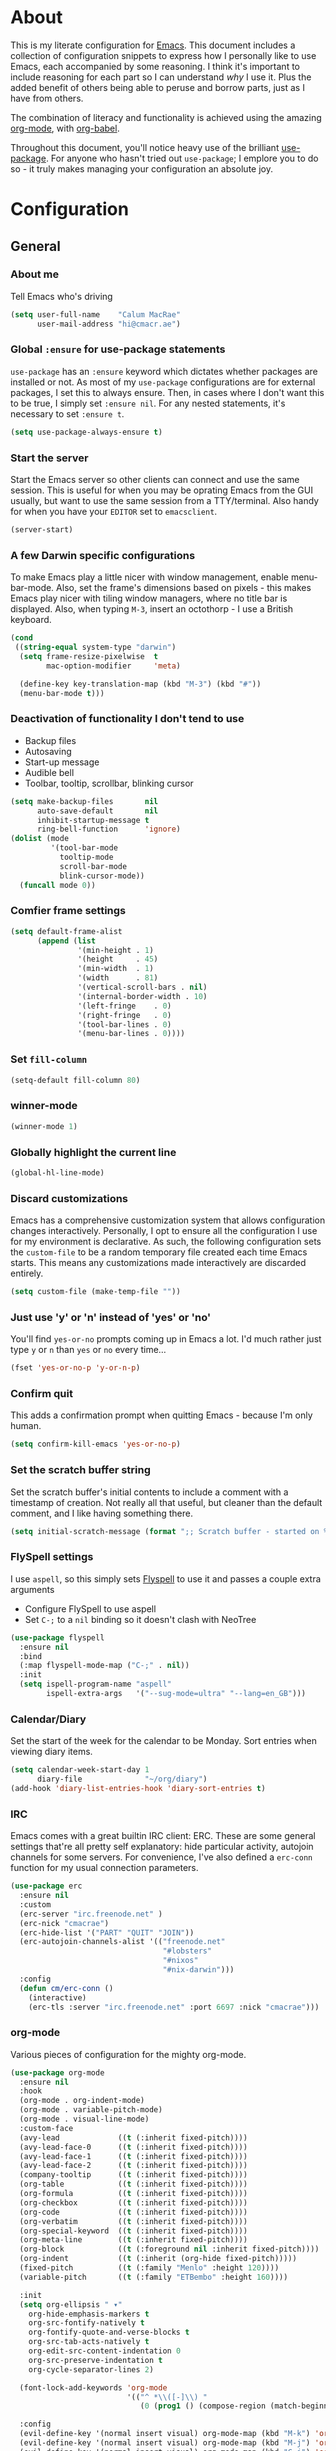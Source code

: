 #+PROPERTY: header-args:emacs-lisp :tangle yes
* About
This is my literate configuration for [[https://www.gnu.org/software/emacs/][Emacs]].
This document includes a collection of configuration snippets to express how I personally like to use Emacs, each accompanied by some reasoning.
I think it's important to include reasoning for each part so I can understand /why/ I use it. Plus the added benefit of others being able to peruse and borrow parts, just as I have from others.

The combination of literacy and functionality is achieved using the amazing [[http://orgmode.org/][org-mode]], with [[http://orgmode.org/worg/org-contrib/babel/][org-babel]].

Throughout this document, you'll notice heavy use of the brilliant [[https://github.com/jwiegley/use-package][use-package]].
For anyone who hasn't tried out =use-package=; I emplore you to do so - it truly makes managing your configuration an absolute joy.

* Configuration
** General
*** About me
Tell Emacs who's driving
#+BEGIN_SRC emacs-lisp
(setq user-full-name    "Calum MacRae"
      user-mail-address "hi@cmacr.ae")
#+END_SRC

*** Global =:ensure= for use-package statements
=use-package= has an =:ensure= keyword which dictates whether packages are installed or not.
As most of my =use-package= configurations are for external packages, I set this to always ensure.
Then, in cases where I don't want this to be true, I simply set =:ensure nil=.
For any nested statements, it's necessary to set =:ensure t=.
#+BEGIN_SRC emacs-lisp
(setq use-package-always-ensure t)
#+END_SRC

*** Start the server
Start the Emacs server so other clients can connect and use the same session.
This is useful for when you may be oprating Emacs from the GUI usually, but want to use the same session from a TTY/terminal.
Also handy for when you have your ~EDITOR~ set to ~emacsclient~.
#+BEGIN_SRC emacs-lisp
(server-start)
#+END_SRC

*** A few Darwin specific configurations
To make Emacs play a little nicer with window management, enable menu-bar-mode.
Also, set the frame's dimensions based on pixels - this makes Emacs play nicer with tiling
window managers, where no title bar is displayed.
Also, when typing =M-3=, insert an octothorp - I use a British keyboard.
#+BEGIN_SRC emacs-lisp
(cond
 ((string-equal system-type "darwin")
  (setq frame-resize-pixelwise  t
        mac-option-modifier     'meta)

  (define-key key-translation-map (kbd "M-3") (kbd "#"))
  (menu-bar-mode t)))
#+END_SRC

*** Deactivation of functionality I don't tend to use
- Backup files
- Autosaving
- Start-up message
- Audible bell
- Toolbar, tooltip, scrollbar, blinking cursor
#+BEGIN_SRC emacs-lisp
(setq make-backup-files       nil
      auto-save-default       nil
      inhibit-startup-message t
      ring-bell-function      'ignore)
(dolist (mode
         '(tool-bar-mode
           tooltip-mode
           scroll-bar-mode
           blink-cursor-mode))
  (funcall mode 0))
#+END_SRC

*** Comfier frame settings
#+BEGIN_SRC emacs-lisp
(setq default-frame-alist
      (append (list
               '(min-height . 1)
               '(height     . 45)
               '(min-width  . 1)
               '(width      . 81)
               '(vertical-scroll-bars . nil)
               '(internal-border-width . 10)
               '(left-fringe    . 0)
               '(right-fringe   . 0)
               '(tool-bar-lines . 0)
               '(menu-bar-lines . 0))))
#+END_SRC

*** Set =fill-column=
#+BEGIN_SRC emacs-lisp
(setq-default fill-column 80)
#+END_SRC

*** winner-mode
#+BEGIN_SRC emacs-lisp
(winner-mode 1)
#+END_SRC

*** Globally highlight the current line
#+BEGIN_SRC emacs-lisp
(global-hl-line-mode)
#+END_SRC

*** Discard customizations
Emacs has a comprehensive customization system that allows configuration changes interactively.
Personally, I opt to ensure all the configuration I use for my environment is declarative.
As such, the following configuration sets the ~custom-file~ to be a random temporary file created each time Emacs starts.
This means any customizations made interactively are discarded entirely.
#+BEGIN_SRC emacs-lisp
(setq custom-file (make-temp-file ""))
#+END_SRC

*** Just use 'y' or 'n' instead of 'yes' or 'no'
You'll find =yes-or-no= prompts coming up in Emacs a lot.
I'd much rather just type =y= or =n= than =yes= or =no= every time...
#+BEGIN_SRC emacs-lisp
(fset 'yes-or-no-p 'y-or-n-p)
#+END_SRC

*** Confirm quit
This adds a confirmation prompt when quitting Emacs - because I'm only human.
#+BEGIN_SRC emacs-lisp
(setq confirm-kill-emacs 'yes-or-no-p)
#+END_SRC

*** Set the scratch buffer string
Set the scratch buffer's initial contents to include a comment with a timestamp of creation.
Not really all that useful, but cleaner than the default comment, and I like having something there.
#+BEGIN_SRC emacs-lisp
(setq initial-scratch-message (format ";; Scratch buffer - started on %s\n\n" (current-time-string)))
#+END_SRC

*** FlySpell settings
I use =aspell=, so this simply sets [[https://www.emacswiki.org/emacs/FlySpell][Flyspell]] to use it and passes a couple extra arguments
- Configure FlySpell to use aspell
- Set =C-;= to a =nil= binding so it doesn't clash with NeoTree
#+BEGIN_SRC emacs-lisp
(use-package flyspell
  :ensure nil
  :bind
  (:map flyspell-mode-map ("C-;" . nil))
  :init
  (setq ispell-program-name "aspell"
        ispell-extra-args   '("--sug-mode=ultra" "--lang=en_GB")))
#+END_SRC

*** Calendar/Diary
Set the start of the week for the calendar to be Monday.
Sort entries when viewing diary items.
#+BEGIN_SRC emacs-lisp
(setq calendar-week-start-day 1
      diary-file              "~/org/diary")
(add-hook 'diary-list-entries-hook 'diary-sort-entries t)
#+END_SRC

*** IRC
Emacs comes with a great builtin IRC client: ERC.
These are some general settings that're all pretty self explanatory: hide particular activity, autojoin channels for some servers.
For convenience, I've also defined a =erc-conn= function for my usual connection parameters.
#+BEGIN_SRC emacs-lisp
(use-package erc
  :ensure nil
  :custom
  (erc-server "irc.freenode.net" )
  (erc-nick "cmacrae")
  (erc-hide-list '("PART" "QUIT" "JOIN"))
  (erc-autojoin-channels-alist '(("freenode.net"
                                  "#lobsters"
                                  "#nixos"
                                  "#nix-darwin")))
  :config
  (defun cm/erc-conn ()
    (interactive)
    (erc-tls :server "irc.freenode.net" :port 6697 :nick "cmacrae")))
#+END_SRC

*** org-mode
Various pieces of configuration for the mighty org-mode.
#+BEGIN_SRC emacs-lisp
(use-package org-mode
  :ensure nil
  :hook
  (org-mode . org-indent-mode)
  (org-mode . variable-pitch-mode)
  (org-mode . visual-line-mode)
  :custom-face
  (avy-lead             ((t (:inherit fixed-pitch))))
  (avy-lead-face-0      ((t (:inherit fixed-pitch))))
  (avy-lead-face-1      ((t (:inherit fixed-pitch))))
  (avy-lead-face-2      ((t (:inherit fixed-pitch))))
  (company-tooltip      ((t (:inherit fixed-pitch))))
  (org-table            ((t (:inherit fixed-pitch))))
  (org-formula          ((t (:inherit fixed-pitch))))
  (org-checkbox         ((t (:inherit fixed-pitch))))
  (org-code             ((t (:inherit fixed-pitch))))
  (org-verbatim         ((t (:inherit fixed-pitch))))
  (org-special-keyword  ((t (:inherit fixed-pitch))))
  (org-meta-line        ((t (:inherit fixed-pitch))))
  (org-block            ((t (:foreground nil :inherit fixed-pitch))))
  (org-indent           ((t (:inherit (org-hide fixed-pitch)))))
  (fixed-pitch          ((t (:family "Menlo" :height 120))))
  (variable-pitch       ((t (:family "ETBembo" :height 160))))

  :init
  (setq org-ellipsis " ▾"
	org-hide-emphasis-markers t
	org-src-fontify-natively t
	org-fontify-quote-and-verse-blocks t
	org-src-tab-acts-natively t
	org-edit-src-content-indentation 0 
	org-src-preserve-indentation t
	org-cycle-separator-lines 2)
  
  (font-lock-add-keywords 'org-mode
                          '(("^ *\\([-]\\) "
                             (0 (prog1 () (compose-region (match-beginning 1) (match-end 1) "•"))))))
  
  :config
  (evil-define-key '(normal insert visual) org-mode-map (kbd "M-k") 'org-metaup)
  (evil-define-key '(normal insert visual) org-mode-map (kbd "M-j") 'org-metadown)
  (evil-define-key '(normal insert visual) org-mode-map (kbd "C-j") 'org-next-visible-heading)
  (evil-define-key '(normal insert visual) org-mode-map (kbd "C-k") 'org-previous-visible-heading)
  
  (dolist (face '((org-level-1 . 1.2)
                  (org-level-2 . 1.1)
                  (org-level-3 . 1.05)
                  (org-level-4 . 1.0)
                  (org-level-5 . 1.1)
                  (org-level-6 . 1.1)
                  (org-level-7 . 1.1)
                  (org-level-8 . 1.1)))))

(use-package org-superstar
  :hook (org-mode . org-superstar-mode)
  :custom
  (org-superstar-remove-leading-stars t)
  (org-superstar-headline-bullets-list '("◉" "○" "●" "○" "●" "○" "●")))

(use-package org-appear
  :hook (org-mode . org-appear-mode))
#+END_SRC

*** Native compilation
I'm using the native compilation features introduced in Emacs 28.
The following setting suppresses automatic display of warning messages.
#+BEGIN_SRC emacs-lisp
(setq comp-async-report-warnings-errors        nil
      native-comp-async-report-warnings-errors nil)
#+END_SRC

** Packages
*** use-package
I use [[https://github.com/nix-community/emacs-overlay][nix-community/emacs-overlay]]'s =emacsWithPackagesFromUsePackage= function to manage my package installation with Nix, but still
control it from within this file. Whilst this statement may seem recursive, it ensures =use-package= is installed before it is ever loaded.
#+BEGIN_SRC emacs-lisp
(use-package use-package)
#+END_SRC

*** Vertico | savehist | orderless | marginalia | Embark
This section outlines my preference for Emacs' completion system/interface.
- Vertico: consistent, minimalistic completion UI
- savehist: persists completion history
- orderless: intuitive completion style for candidates based on space separated patterns
- marginalia: annotations for minibuffer candidates
- Embark: act on targets, sort of like a right-click menu
#+BEGIN_SRC emacs-lisp
(use-package vertico
  :hook (after-init . vertico-mode)
  :custom
  (vertico-resize t))

(use-package savehist-mode
  :ensure nil
  :hook (after-init . savehist-mode))

(use-package orderless
  :custom
  (completion-styles '(orderless))
  (completion-category-defaults nil)
  (completion-category-overrides '((file (styles partial-completion)))))

;; TODO: [marginalia] byte-compilation issue
;; (use-package marginalia
;;   :hook (after-init .marginalia-mode)
;;   :custom
;;   (marginalia-annotators '(marginalia-annotators-heavy marginalia-annotators-light nil)))

(use-package embark
  :bind
  (("C-," . embark-act))

  :init
  (setq prefix-help-command #'embark-prefix-help-command))
#+END_SRC

*** nano-theme|nano-modeline
Modular parts of [[https://github.com/rougier/nano-emacs/issues/37][rougier/nano-emacs]].
Currently I'm making some changes locally that I intend to send for review upstream, so I'm loading from local
paths.
#+BEGIN_SRC emacs-lisp
(use-package ts)
(use-package nano-theme
  :ensure nil
  :demand t
  :load-path "~/src/github.com/cmacrae/nano-theme"
  :config
  (load-theme 'nano t))

(use-package nano-modeline
  :ensure nil
  :load-path "~/src/github.com/cmacrae/nano-modeline"
  :hook (after-init . nano-modeline))
#+END_SRC

*** which-key
Helpful reminders for which keybindings are available
#+BEGIN_SRC emacs-lisp
(use-package which-key
  :hook (after-init . which-key-mode))
#+END_SRC

*** Evil
Vim emulation in Emacs. Because: yes, you can have the best of both worlds!
Below you'll find various extensions to my Evil layer that generally improve the quality of life.
#+BEGIN_SRC emacs-lisp
(use-package evil
  :init
  (setq evil-want-C-u-scroll t)
  (setq evil-want-keybinding nil)
  :hook (after-init . evil-mode)
  :custom (evil-respect-visual-line-mode t))
#+END_SRC

**** Evil Collection
A collection of Evil bindings, for the parts of Emacs that Evil does not cover properly by default
#+BEGIN_SRC emacs-lisp
(use-package evil-collection
  :after evil
  :hook (evil-mode . evil-collection-init))
#+END_SRC

**** EasyMotion
Buffer traversal made easy! Emulates easymotion.vim
#+BEGIN_SRC emacs-lisp
(use-package evil-easymotion
  :after evil
  :config
  (evilem-default-keybindings "SPC"))
#+END_SRC

**** Goggles
Visual hints when performing Evil operations (dd, yy, cw, p, etc.)
#+BEGIN_SRC emacs-lisp
(use-package evil-goggles
  :after evil
  :hook (evil-mode . evil-goggles-mode)
  :config (evil-goggles-use-diff-faces))
#+END_SRC

**** Lion
Align operators (gl & gL), emulating lion.vim
#+BEGIN_SRC emacs-lisp
(use-package evil-lion
  :after evil
  :hook (evil-mode . evil-lion-mode))
#+END_SRC

**** Commentary
Easily comment lines/blocks. Emulates commentary.vim
#+BEGIN_SRC emacs-lisp
(use-package evil-commentary
  :after evil
  :hook (evil-mode . evil-commentary-mode))
#+END_SRC

**** Snipe
2-char searching with f, F, t, T operators. Like seek.vim/sneak.vim
#+BEGIN_SRC emacs-lisp
(use-package evil-snipe
  :after evil
  :hook
  (evil-mode . evil-snipe-mode)
  (evil-snipe-mode . evil-snipe-override-mode))
#+END_SRC

**** multiedit
#+BEGIN_SRC emacs-lisp
(use-package evil-multiedit
  :after evil
  :hook (evil-mode . evil-multiedit-default-keybinds)
  :config
  (evil-ex-define-cmd "ie[dit]" 'evil-multiedit-ex-match))
#+END_SRC

**** surround
#+BEGIN_SRC emacs-lisp
(use-package evil-surround
  :after evil
  :hook (evil-mode . global-evil-surround-mode))
#+END_SRC

*** mu4e
Email! mu4e comes bundled as part of the =mu= package, so I load it from my Nix profile.
#+BEGIN_SRC emacs-lisp
(use-package mu4e
  :ensure nil
  :load-path "~/.nix-profile/share/emacs/site-lisp/mu4e"

  :config
  (use-package mu4e-thread-folding
    :ensure nil
    :after evil
    :hook (mu4e-headers-mode . mu4e-thread-folding-mode)
    :config
    (add-to-list 'mu4e-header-info-custom
		 '(:empty . (:name "Empty"
				   :shortname ""
				   :function (lambda (msg) "  "))))
    (setq mu4e-headers-fields '((:empty         .    2)
				(:human-date    .   12)
				(:flags         .    6)
				(:mailing-list  .   10)
				(:from          .   22)
				(:subject       .   nil)))
    (evil-define-key 'normal mu4e-headers-mode-map (kbd "<S-h>") 'mu4e-headers-fold-all)
    (evil-define-key 'normal mu4e-headers-mode-map (kbd "<S-l>") 'mu4e-headers-unfold-all)
    (evil-define-key 'normal mu4e-headers-mode-map (kbd "h")     'mu4e-headers-fold-at-point)
    (evil-define-key 'normal mu4e-headers-mode-map (kbd "l")     'mu4e-headers-unfold-at-point)
    (evil-define-key 'normal mu4e-headers-mode-map (kbd "<tab>") 'mu4e-headers-toggle-at-point))

  (use-package svg-tag-mode)

  (use-package mu4e-dashboard
    :ensure nil
    ;; :load-path "~/src/github.com/cmacrae/mu4e-dashboard"
    :custom (mu4e-dashboard-file "~/org/mail-sidebar.org"))
  ;; :bind
  ;; (:map mu4e-main-mode-map
  ;;   ("C-;"     . mu4e-dashboard-show))
  ;; (:map mu4e-headers-mode-map
  ;;   ("C-;"     . mu4e-dashboard-show)
  ;;   ("C-c C-;" . mu4e-dasboard-toggle-window))
  ;; (:map mu4e-dashboard-mode-map
  ;;   ("C-;"     . (lambda () (interactive) (select-window (previous-window))))))

  (defun my-mu4e-action-view-with-xwidget (msg)
    "View the body of the message inside xwidget-webkit."
    (unless (fboundp 'xwidget-webkit-browse-url)
      (mu4e-error "No xwidget support available"))
    (let* ((html (mu4e-message-field msg :body-html))
	   (txt (mu4e-message-field msg :body-txt))
	   (tmpfile (format "%s%x.html" temporary-file-directory (random t))))
      (unless (or html txt)
	(mu4e-error "No body part for this message"))
      (with-temp-buffer
	(insert (or html (concat "<pre>" txt "</pre>")))
	(write-file tmpfile)
	(xwidget-webkit-browse-url (concat "file://" tmpfile) t))))

  (add-to-list 'mu4e-view-actions '("xViewXWidget" . my-mu4e-action-view-with-xwidget) t)
  (add-to-list 'mu4e-view-actions '("bViewInBrowser" . mu4e-action-view-in-browser) t)

  (setq mu4e-index-update-in-background      nil
	mu4e-change-filenames-when-moving    t
	mu4e-headers-date-format             "%a %d/%m/%y"
	mu4e-attachment-dir                  "~/Downloads"
	sendmail-program                     "msmtp"
	message-sendmail-f-is-evil           t
	send-mail-function                   'smtpmail-send-it
	message-sendmail-extra-arguments     '("--read-envelope-from")
	message-send-mail-function           'message-send-mail-with-sendmail
	mml-secure-openpgp-sign-with-sender  t
	mu4e-fold-threads-in-search-results  t)

  (setq mu4e-contexts `(
			,(make-mu4e-context
			  :name "Fastmail"
			  :enter-func (lambda ()
					(add-hook 'message-send-hook 'mml-secure-message-sign-pgpmime)
					(mu4e-message "Switch to the Fastmail context"))
			  :leave-func (lambda ()
					(remove-hook 'message-send-hook 'mml-secure-message-sign-pgpmime))
			  :match-func (lambda (msg)
					(when msg
					  (string-match-p "^/fastmail" (mu4e-message-field msg :maildir))))

			  :vars '( ( user-mail-address       . "hi@cmacr.ae" )
				   ( mml-secure-openpgp-sign-with-sender . t )
				   ( mu4e-compose-signature . "Calum MacRae\n" )
				   ( mu4e-sent-folder   . "/fastmail/Sent"   )
				   ( mu4e-drafts-folder . "/fastmail/Drafts" )
				   ( mu4e-maildir-shortcuts . ( ("/fastmail/Inbox"   . ?i)
								("/fastmail/Sent"    . ?s)
								("/fastmail/Archive" . ?a) ))))

			,(make-mu4e-context
			  :name "Work"
			  :enter-func (lambda () (mu4e-message "Switch to the Work context"))
			  :match-func (lambda (msg)
					(when msg
					  (string-match-p "^/work" (mu4e-message-field msg :maildir))))
			  :vars '( ( user-mail-address       . "calum.macrae@nutmeg.com" )
				   ( mu4e-compose-signature  .
				     (concat
				      "Calum MacRae\n"
				      "DevOps\n"
				      "Engineering Efficiency\n") )
				   ( mu4e-sent-folder   . "/work/Sent"   )
				   ( mu4e-drafts-folder . "/work/Drafts" )
				   ( mu4e-maildir-shortcuts . ( ("/work/Inbox"   . ?i)
								("/work/Sent"    . ?s)
                                                                ("/work/Archive" . ?a) )))))))
#+END_SRC

*** Projectile
Project management based on version control repositories.
Absolutely essential package for me. This makes hopping around and between various projects really easy.
Not only that, but it allows project-wide actions. Like killing all buffers for a project, performing a project-wide find-and-replace, or a grep, etc.

Some configuration I use:
- Setting the completion system to =ivy=
- Further integration of Counsel with Projectile than what's provided natively
#+BEGIN_SRC emacs-lisp
(use-package projectile
  :hook
  (after-init . projectile-global-mode)
  :custom
  ;; (projectile-completion-system 'ivy)
  (projectile-switch-project-action 'neotree-projectile-action)
  :config
  (use-package counsel-projectile
    :ensure t
    :after projectile
    :hook
    (projectile-global-mode . counsel-projectile-mode)
    :bind
    ("C-c p s r" . counsel-projectile-rg)
    (:map projectile-mode-map
          ("C-c p p" . projectile-persp-switch-project)
          ("C-c p f" . counsel-projectile-find-file))))
#+END_SRC

*** perspective
Workspaces! Indespensible if you work on a lot of projects. Perspective is like workspaces (virtual desktops) for Emacs. It’s a means of namespacing a group of tangible buffers. When combined with Projectile, this becomes a really nice combination as projects then seemlessly translate to workspaces.
Here, I’ve defined a cm/persp-neo function for use with persp-switch-hook. This makes NeoTree follow the perspective when switching. I’ve also added a hydra for various Perspective actions.

#+BEGIN_SRC emacs-lisp
(use-package perspective
  :hook (after-init . persp-mode)
  :custom (persp-show-modestring nil)
  :config

  (use-package persp-projectile
    :ensure t
    :after perspective
    :hook (persp-switch . cm/persp-neo)
    :bind ("C-c x" . hydra-persp/body)

    :config
    (defun cm/persp-neo ()
      "Make NeoTree follow the perspective"
      (interactive)
      (let ((cw (selected-window))
            (path (buffer-file-name))) ;; save current window and buffer
        (progn
          (when (and (fboundp 'projectile-project-p)
                     (projectile-project-p)
                     (fboundp 'projectile-project-root))
            (neotree-dir (projectile-project-root)))
          (neotree-find path))
        (select-window cw)))

    (defhydra hydra-persp (:columns 4
                                    :color blue)
      "Perspective"
      ("a" persp-add-buffer "Add Buffer")
      ("i" persp-import "Import")
      ("c" persp-kill "Close")
      ("n" persp-next "Next")
      ("p" persp-prev "Prev")
      ("k" persp-remove-buffer "Kill Buffer")
      ("r" persp-rename "Rename")
      ("A" persp-set-buffer "Set Buffer")
      ("s" persp-switch "Switch")
      ("C-x" persp-switch-last "Switch Last")
      ("b" persp-switch-to-buffer "Switch to Buffer")
      ("P" projectile-persp-switch-project "Switch Project")
      ("q" nil "Quit"))))
#+END_SRC

*** Neotree
Sidebar filebrowser, very handy. People seem to have accepted Treemacs as the new norm, but I like NeoTree :) Here, I’ve defined some key mappings that make it a little nicer to interact with - they should be quite self-explanatory.

#+BEGIN_SRC emacs-lisp
(use-package neotree
  :after evil
  :hook (neotree-mode . (lambda () (setq mode-line-format nil)))
  :bind
  ("C-;"     . neotree-show)
  ("C-c C-;" . neotree-toggle)
  (:map neotree-mode-map
        ("C-c C-h" . neotree-hidden-file-toggle)
        ("C-c C-y" . neotree-copy-filepath-to-yank-ring)
        ("C-;"     . (lambda () (interactive) (select-window (previous-window)))))
  :custom
  (neo-theme (if window-system 'icons 'arrows))
  :config
  (evil-define-key 'normal neotree-mode-map (kbd "TAB") 'neotree-enter)
  (evil-define-key 'normal neotree-mode-map (kbd "SPC") 'neotree-quick-look)
  (evil-define-key 'normal neotree-mode-map (kbd "q") 'neotree-hide)
  (evil-define-key 'normal neotree-mode-map (kbd "RET") 'neotree-enter))
#+END_SRC

*** Magit
The one true Git porcelain!
Truly a joy to use - it surfaces the power of Git in such a fluent manner.
Anyone using Git and Emacs *needs* Magit in their life!

Here I'm extending Magit's functionality to work with  popular "git forges". Specific configuration for this is to:
- Only show open topics (issues/PRs)
- Only show authored PRs

I'm also using a handy package to layer on TODO notes in the Magit status buffer.
#+BEGIN_SRC emacs-lisp
(use-package magit
  :bind ("C-c m" . magit-status))

(use-package forge
  :after magit
  :custom
  (forge-topic-list-limit '(30 . -1))
  :config
  (magit-add-section-hook 'magit-status-sections-hook 'forge-insert-authored-pullreqs 'forge-insert-pullreqs 'replace))

(use-package magit-todos
  :after magit)
#+END_SRC

*** git-link
Quickly yank a Git forge link for the current file/line.
Useful for when collaborating and you want to share what you're looking at.
#+BEGIN_SRC emacs-lisp
(use-package git-link
  :bind
  ("C-c g l" . git-link))
#+END_SRC

*** vterm
Fully-fledged terminal emulator based on [[https://github.com/neovim/libvterm][libvterm]]!
I manage the module and elisp as a Nix overlay in [[https://github.com/cmacrae/config][my system configuration]], so no need to install it.
Set it up to play nice with Evil.

#+BEGIN_SRC emacs-lisp
(use-package vterm
  :after evil
  :hook
  (vterm-mode . (lambda ()
                  (setq-local evil-insert-state-cursor 'hbar)
                  (evil-insert-state)))
  :config
  (define-key vterm-mode-map [return]                      #'vterm-send-return)
  (setq vterm-keymap-exceptions nil)
  (evil-define-key 'insert vterm-mode-map (kbd "C-e")      #'vterm--self-insert)
  (evil-define-key 'insert vterm-mode-map (kbd "C-f")      #'vterm--self-insert)
  (evil-define-key 'insert vterm-mode-map (kbd "C-a")      #'vterm--self-insert)
  (evil-define-key 'insert vterm-mode-map (kbd "C-v")      #'vterm--self-insert)
  (evil-define-key 'insert vterm-mode-map (kbd "C-b")      #'vterm--self-insert)
  (evil-define-key 'insert vterm-mode-map (kbd "C-w")      #'vterm--self-insert)
  (evil-define-key 'insert vterm-mode-map (kbd "C-u")      #'vterm--self-insert)
  (evil-define-key 'insert vterm-mode-map (kbd "C-d")      #'vterm--self-insert)
  (evil-define-key 'insert vterm-mode-map (kbd "C-n")      #'vterm--self-insert)
  (evil-define-key 'insert vterm-mode-map (kbd "C-m")      #'vterm--self-insert)
  (evil-define-key 'insert vterm-mode-map (kbd "C-p")      #'vterm--self-insert)
  (evil-define-key 'insert vterm-mode-map (kbd "C-j")      #'vterm--self-insert)
  (evil-define-key 'insert vterm-mode-map (kbd "C-k")      #'vterm--self-insert)
  (evil-define-key 'insert vterm-mode-map (kbd "C-r")      #'vterm--self-insert)
  (evil-define-key 'insert vterm-mode-map (kbd "C-t")      #'vterm--self-insert)
  (evil-define-key 'insert vterm-mode-map (kbd "C-g")      #'vterm--self-insert)
  (evil-define-key 'insert vterm-mode-map (kbd "C-c")      #'vterm--self-insert)
  (evil-define-key 'insert vterm-mode-map (kbd "C-SPC")    #'vterm--self-insert)
  (evil-define-key 'insert vterm-mode-map (kbd "C-y")      #'vterm--self-insert)
  (evil-define-key 'normal vterm-mode-map (kbd "C-d")      #'vterm--self-insert)
  (evil-define-key 'normal vterm-mode-map (kbd "p")        #'vterm-yank)
  (evil-define-key 'normal vterm-mode-map (kbd "i")        #'evil-insert-resume)
  (evil-define-key 'normal vterm-mode-map (kbd "o")        #'evil-insert-resume)
  (evil-define-key 'normal vterm-mode-map (kbd "<return>") #'evil-insert-resume)

  (setq vterm-ignore-blink-cursor t)

  (use-package multi-vterm
    :ensure t
    :bind
    ("C-c p t" . multi-vterm-project)))
#+END_SRC

*** Flycheck
Have Flycheck turned on for everything - checking stuff is always good!
#+BEGIN_SRC emacs-lisp
(use-package flycheck
  :hook (after-init . global-flycheck-mode))
#+END_SRC

*** Company
Slick auto-complete framework
#+BEGIN_SRC emacs-lisp
(use-package company
  :hook (after-init . global-company-mode)
  :custom
  (company-idle-delay 0)
  (company-minimum-prefix-length 1))
#+END_SRC

*** hydra
Great package to tie tangible actions together into convenient keybinding landscapes.
Here, you'll find some "general" hydras - other hydras that are centric around packages will be found with that package's configuration.

General hydras:
- Zoom: increase/decrease current buffer text size
- Transpose: transpose various constructs of text
- Toggle mode: turn frequently "toggled" modes on and off

#+BEGIN_SRC emacs-lisp
(use-package hydra
  :bind
  ("C-c z" . hydra-zoom/body)
  ("C-c T" . hydra-transpose/body)

  :config
  ;; Zoom
  (defhydra hydra-zoom ()
    "Zoom"
    ("i" text-scale-increase "In")
    ("o" text-scale-decrease "Out")
    ("q" nil "Quit" :color blue))

  ;; Transpose
  (defhydra hydra-transpose (:color red)
    "Transpose"
    ("c" transpose-chars "Characters")
    ("w" transpose-words "Words")
    ("l" transpose-lines "Lines")
    ("s" transpose-sentences "Sentences")
    ("p" transpose-paragraphs "Paragraphs")
    ("q" nil "Quit" :color blue)))
#+END_SRC

*** ace-window
Jump around Emacs windows & frames using character prefixes.
I use this constantly - it even works across multiple frames.
Also added a hydra borrowed from [[https://oremacs.com/2015/01/29/more-hydra-goodness/][here]] for some really convenient movement/manipulation!
#+BEGIN_SRC emacs-lisp
(use-package ace-window
  :bind ("M-o" . hydra-window/body)
  :custom
  (aw-dispatch-always t)
  (aw-keys '(?a ?s ?d ?f ?g ?h ?j ?k ?l))
  :config
  (defhydra hydra-window (:color blue)
    "window"
    ("h" windmove-left "left")
    ("j" windmove-down "down")
    ("k" windmove-up "up")
    ("l" windmove-right "right")
    ("a" ace-window "ace")
    ("s" (lambda () (interactive) (ace-window 4)) "swap")
    ("d" (lambda () (interactive) (ace-window 16)) "delete")
    ("q" nil "Quit")))
#+END_SRC

*** password-store
I use [[https://www.passwordstore.org/][pass]] as my password manager, which comes with its own functions for Emacs
#+BEGIN_SRC emacs-lisp
(use-package password-store
  :ensure nil
  :load-path "~/.nix-profile/share/emacs/site-lisp/password-store.el"
  :bind
  ("C-c M-p" . password-store-copy)
  :custom
  (auth-sources '(password-store)))
#+END_SRC

*** Smartparens
Brilliant automatic balancing of pairs. Makes for a really nice experience when typing in any language - programming or not.
Just check out some of the gifs in the project's README.
#+BEGIN_SRC emacs-lisp
(use-package smartparens
  :hook (after-init . smartparens-global-mode)
  :config
  (use-package evil-smartparens
    :ensure t
    :hook
    (smartparens-global-mode . evil-smartparens-mode)))
#+END_SRC

*** all-the-icons
This places little glyphs around to better convey some things where text may be a bit cluttered. That, and it makes things look nice! We’re visual creatures, after-all.
#+BEGIN_SRC emacs-lisp
(use-package all-the-icons
  :config
  (use-package all-the-icons-dired
    :ensure t
    :hook
    (dired-mode . all-the-icons-dired-mode)))
#+END_SRC

*** rainbow-delimeters
Colourize delimiters differently based on their depth. Really helps you not get burried when you’re in deep.
#+BEGIN_SRC emacs-lisp
(use-package rainbow-delimiters
  :hook
  (prog-mode . rainbow-delimiters-mode)
  (yaml-mode . rainbow-delimiters-mode))
#+END_SRC

*** corral
Quickly surround text with delimiters.
#+BEGIN_SRC emacs-lisp
(use-package corral
  :bind
  ("M-9" . corral-parentheses-backward)
  ("M-0" . corral-parentheses-forward)
  ("M-[" . corral-brackets-backward)
  ("M-]" . corral-brackets-forward)
  ("M-{" . corral-braces-backward)
  ("M-}" . corral-braces-forward)
  ("M-'" . corral-single-quotes-backward)
  ("M-\"" . corral-double-quotes-backward))
#+END_SRC

*** expand-region
Select regions by semantic units. Really handy for selecting regions of data - just repeat keypress to expand selection further.
#+BEGIN_SRC emacs-lisp
(use-package expand-region
  :bind ("C-=" . er/expand-region))
#+END_SRC

*** hl-todo
NOTE/TODO/FIXME highlighting in comments
#+BEGIN_SRC emacs-lisp
(use-package hl-todo
  :hook
  (after-init . global-hl-todo-mode)
  (yaml-mode . hl-todo-mode))
#+END_SRC

*** centered-window-mode
Keep buffer text centered. I've added a hook to ensure my preferred =internal-border-width= setting is retained.
#+BEGIN_SRC emacs-lisp
(use-package centered-window
  :commands centered-window-mode
  :hook
  (centered-window-mode . (lambda ()
                            (set-frame-parameter nil 'internal-border-width 10))))
#+END_SRC

*** Kubernetes
#+BEGIN_SRC emacs-lisp
(use-package kubernetes
  :commands kubernetes-overview
  :config
  (use-package kubernetes-evil
    :ensure t
    :after kubernetes))
#+END_SRC

*** Languages
Configuration for working with various languages
#+BEGIN_SRC emacs-lisp
(use-package nix-mode)
(use-package go-mode)
(use-package json-mode)
(use-package yaml-mode)
(use-package toml-mode)
(use-package rego-mode)

(use-package markdown-mode
  :mode "\\.md\\'"
  :hook
  (markdown-mode . flyspell-mode))

(use-package terraform-mode
  :after lsp-mode
  :hook
  (terraform-mode . company-mode)
  (terraform-mode . (lambda () (lsp)))
  (before-save    . terraform-format-buffer)
  :config
  (lsp-register-client
   ;; TODO: Derive the terraform-ls bin location from PATH
   ;;(make-lsp-client :new-connection (lsp-stdio-connection '((locate-file "terraform-ls" exec-path) "serve"))
   (make-lsp-client :new-connection (lsp-stdio-connection '("/Users/cmacrae/.nix-profile/bin/terraform-ls" "serve"))
                    :major-modes '(terraform-mode)
                    :server-id 'terraform-ls)))

(use-package dockerfile-mode
  :mode "\\Dockerfile\\'")

(use-package web-mode
  :mode "\\.html"
  :custom
  (web-mode-engines-alist '(("go" . "\\.gotmpl\\'"))))

(use-package swift-mode
  :mode "\\.swift"
  :hook (swift-mode . (lambda () (lsp)))
  :config
  (use-package swift-helpful
    :ensure t))
#+END_SRC

Language Server Protocol integration
#+BEGIN_SRC emacs-lisp
(use-package lsp-mode
  :commands (lsp lsp-deferred)
  :hook
  (lsp-mode . lsp-install-save-hooks)
  (nix-mode . lsp-deferred)
  (go-mode  . lsp-deferred)
  (go-mode  . lsp-go-install-save-hooks)

  :custom
  (gc-cons-threshold 100000000)
  (read-process-output-max (* 1024 1024))
  (lsp-before-save-edits t)
  (lsp-imenu-show-container-name nil)
  (lsp-headerline-breadcrumb-enable nil)

  :config
  (defun lsp-install-save-hooks ()
    (add-hook 'before-save-hook #'lsp-format-buffer t t))
  (defun lsp-go-install-save-hooks ()
    (add-hook 'before-save-hook #'lsp-organize-imports t t))

  (add-to-list 'lsp-language-id-configuration '(nix-mode . "nix"))
  (lsp-register-client
   (make-lsp-client :new-connection (lsp-stdio-connection '("rnix-lsp"))
                    :major-modes '(nix-mode)
                    :server-id 'nix)))

  (use-package yasnippet
    :hook (go-mode . yas-minor-mode))

  (use-package lsp-ui
    :commands lsp-ui-mode)

  (use-package lsp-sourcekit
    :after lsp-mode
    :custom
    (lsp-sourcekit-executable "/Applications/Xcode.app/Contents/Developer/Toolchains/XcodeDefault.xctoolchain/usr/bin/sourcekit-lsp"))
#+END_SRC

*** mini-frame
Place a minibuffer on top of the current frame
#+BEGIN_SRC emacs-lisp
(use-package mini-frame
  :hook (after-init . mini-frame-mode)
  :custom
  (mini-frame-resize t)
  (mini-frame-show-parameters '((top . 10)
                                (width . 0.7)
                                (left . 0.5)))
  (mini-frame-internal-border-color (face-attribute 'nano-faded :foreground nil t)))
#+END_SRC

** Custom functions
Useful functions gathered that don’t quite require an entire package.

*** Sensible beginning of line
Taken from [[http://emacsredux.com/blog/2013/05/22/smarter-navigation-to-the-beginning-of-a-line/][here]], I use this to replace move-beginning-of-line (C-a). It will take your point back to the first column of the line you’re on,
as per the indentation. A second press will then take your point back to the very beginning of the line.
Pressing again will take you back to the indented column.
#+BEGIN_SRC emacs-lisp
(defun cm/sensible-move-beginning-of-line (arg)
  "Move point back to indentation of beginning of line.

      Move point to the first non-whitespace character on this line.
      If point is already there, move to the beginning of the line.
      Effectively toggle between the first non-whitespace character and
      the beginning of the line.

      If ARG is not nil or 1, move forward ARG - 1 lines first.  If
      point reaches the beginning or end of the buffer, stop there."
  (interactive "^p")
  (setq arg (or arg 1))

  ;; Move lines first
  (when (/= arg 1)
    (let ((line-move-visual nil))
      (forward-line (1- arg))))

  (let ((orig-point (point)))
    (back-to-indentation)
    (when (= orig-point (point))
      (move-beginning-of-line 1))))

(global-set-key (kbd "C-a") 'cm/sensible-move-beginning-of-line)
#+END_SRC
